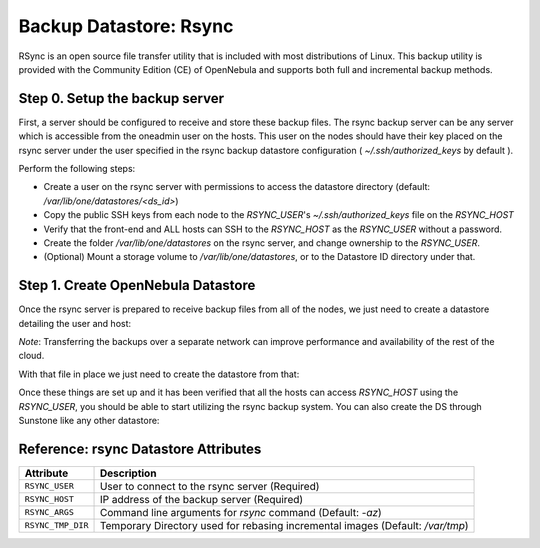 .. _vm_backups_rsync:

================================================================================
Backup Datastore: Rsync
================================================================================

RSync is an open source file transfer utility that is included with most distributions of Linux. This backup utility is provided with the Community Edition (CE) of OpenNebula and supports both full and incremental backup methods.

Step 0. Setup the backup server
================================================================================

First, a server should be configured to receive and store these backup files.  The rsync backup server can be any server which is accessible from the oneadmin user on the hosts.  This user on the nodes should have their key placed on the rsync server under the user specified in the rsync backup datastore configuration ( `~/.ssh/authorized_keys` by default ).

Perform the following steps:

* Create a user on the rsync server with permissions to access the datastore directory (default: `/var/lib/one/datastores/<ds_id>`)
* Copy the public SSH keys from each node to the `RSYNC_USER`'s `~/.ssh/authorized_keys` file on the `RSYNC_HOST`
* Verify that the front-end and ALL hosts can SSH to the `RSYNC_HOST` as the `RSYNC_USER` without a password.
* Create the folder `/var/lib/one/datastores` on the rsync server, and change ownership to the `RSYNC_USER`.
* (Optional) Mount a storage volume to `/var/lib/one/datastores`, or to the Datastore ID directory under that.

Step 1. Create OpenNebula Datastore
================================================================================

Once the rsync server is prepared to receive backup files from all of the nodes, we just need to create a datastore detailing the user and host:

.. prompt:: bash $ auto

    $ cat ds_rsync.txt
    NAME   = "rsync Backups"
    TYPE   = "BACKUP_DS"

    DS_MAD = "rsync"
    TM_MAD = "-"

    RSYNC_USER = "oneadmin"
    RSYNC_HOST = "192.168.100.1"

*Note*: Transferring the backups over a separate network can improve performance and availability of the rest of the cloud.

With that file in place we just need to create the datastore from that:

.. prompt:: bash $ auto

    $ onedatastore create ds_rsync.txt
    ID: 100

Once these things are set up and it has been verified that all the hosts can access `RSYNC_HOST` using the `RSYNC_USER`, you should be able to start utilizing the rsync backup system.  You can also create the DS through Sunstone like any other datastore:

|rsync_create|

Reference: rsync Datastore Attributes
================================================================================

+------------------------+--------------------------------------------------------------------------------------------------------------+
| Attribute              | Description                                                                                                  |
+========================+==============================================================================================================+
| ``RSYNC_USER``         | User to connect to the rsync server (Required)                                                               |
+------------------------+--------------------------------------------------------------------------------------------------------------+
| ``RSYNC_HOST``         | IP address of the backup server (Required)                                                                   |
+------------------------+--------------------------------------------------------------------------------------------------------------+
| ``RSYNC_ARGS``         | Command line arguments for `rsync` command (Default: `-az`)                                                  |
+------------------------+--------------------------------------------------------------------------------------------------------------+
| ``RSYNC_TMP_DIR``      | Temporary Directory used for rebasing incremental images (Default: `/var/tmp`)                               |
+------------------------+--------------------------------------------------------------------------------------------------------------+

.. |rsync_create| image:: /images/backup_rsync_create.png
    :width: 700
    :align: middle
